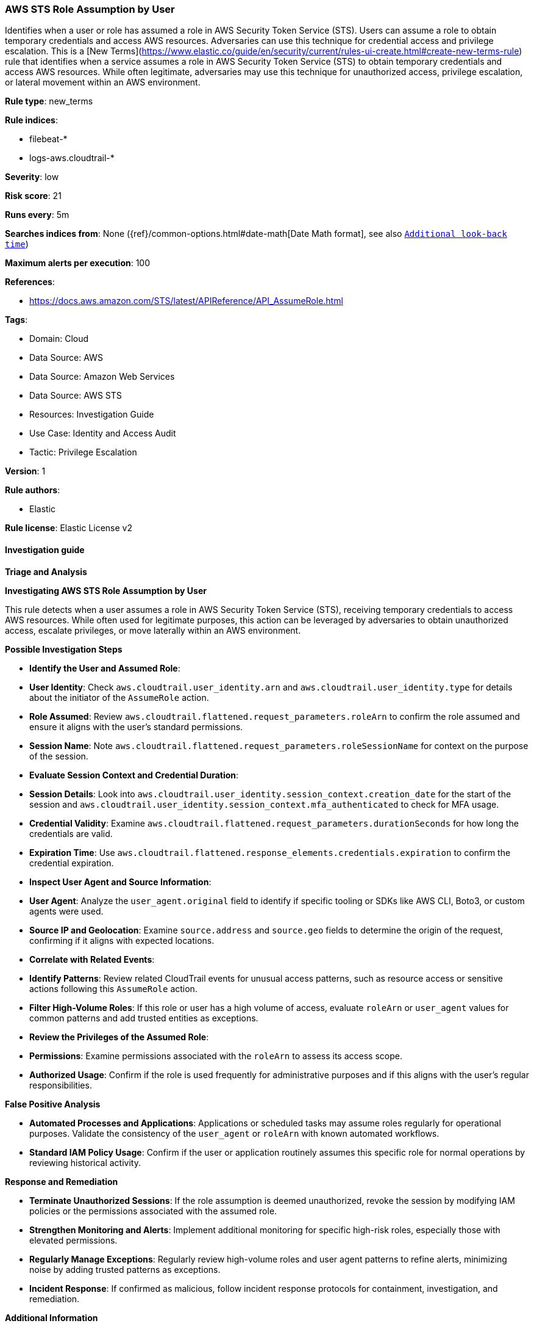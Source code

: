 [[prebuilt-rule-8-15-10-aws-sts-role-assumption-by-user]]
=== AWS STS Role Assumption by User

Identifies when a user or role has assumed a role in AWS Security Token Service (STS). Users can assume a role to obtain temporary credentials and access AWS resources. Adversaries can use this technique for credential access and privilege escalation. This is a [New Terms](https://www.elastic.co/guide/en/security/current/rules-ui-create.html#create-new-terms-rule) rule that identifies when a service assumes a role in AWS Security Token Service (STS) to obtain temporary credentials and access AWS resources. While often legitimate, adversaries may use this technique for unauthorized access, privilege escalation, or lateral movement within an AWS environment.

*Rule type*: new_terms

*Rule indices*: 

* filebeat-*
* logs-aws.cloudtrail-*

*Severity*: low

*Risk score*: 21

*Runs every*: 5m

*Searches indices from*: None ({ref}/common-options.html#date-math[Date Math format], see also <<rule-schedule, `Additional look-back time`>>)

*Maximum alerts per execution*: 100

*References*: 

* https://docs.aws.amazon.com/STS/latest/APIReference/API_AssumeRole.html

*Tags*: 

* Domain: Cloud
* Data Source: AWS
* Data Source: Amazon Web Services
* Data Source: AWS STS
* Resources: Investigation Guide
* Use Case: Identity and Access Audit
* Tactic: Privilege Escalation

*Version*: 1

*Rule authors*: 

* Elastic

*Rule license*: Elastic License v2


==== Investigation guide



*Triage and Analysis*



*Investigating AWS STS Role Assumption by User*


This rule detects when a user assumes a role in AWS Security Token Service (STS), receiving temporary credentials to access AWS resources. While often used for legitimate purposes, this action can be leveraged by adversaries to obtain unauthorized access, escalate privileges, or move laterally within an AWS environment.


*Possible Investigation Steps*


- **Identify the User and Assumed Role**:
  - **User Identity**: Check `aws.cloudtrail.user_identity.arn` and `aws.cloudtrail.user_identity.type` for details about the initiator of the `AssumeRole` action.
  - **Role Assumed**: Review `aws.cloudtrail.flattened.request_parameters.roleArn` to confirm the role assumed and ensure it aligns with the user’s standard permissions.
  - **Session Name**: Note `aws.cloudtrail.flattened.request_parameters.roleSessionName` for context on the purpose of the session.

- **Evaluate Session Context and Credential Duration**:
  - **Session Details**: Look into `aws.cloudtrail.user_identity.session_context.creation_date` for the start of the session and `aws.cloudtrail.user_identity.session_context.mfa_authenticated` to check for MFA usage.
  - **Credential Validity**: Examine `aws.cloudtrail.flattened.request_parameters.durationSeconds` for how long the credentials are valid.
  - **Expiration Time**: Use `aws.cloudtrail.flattened.response_elements.credentials.expiration` to confirm the credential expiration.

- **Inspect User Agent and Source Information**:
  - **User Agent**: Analyze the `user_agent.original` field to identify if specific tooling or SDKs like AWS CLI, Boto3, or custom agents were used.
  - **Source IP and Geolocation**: Examine `source.address` and `source.geo` fields to determine the origin of the request, confirming if it aligns with expected locations.

- **Correlate with Related Events**:
  - **Identify Patterns**: Review related CloudTrail events for unusual access patterns, such as resource access or sensitive actions following this `AssumeRole` action.
  - **Filter High-Volume Roles**: If this role or user has a high volume of access, evaluate `roleArn` or `user_agent` values for common patterns and add trusted entities as exceptions.

- **Review the Privileges of the Assumed Role**:
  - **Permissions**: Examine permissions associated with the `roleArn` to assess its access scope.
  - **Authorized Usage**: Confirm if the role is used frequently for administrative purposes and if this aligns with the user’s regular responsibilities.


*False Positive Analysis*


- **Automated Processes and Applications**: Applications or scheduled tasks may assume roles regularly for operational purposes. Validate the consistency of the `user_agent` or `roleArn` with known automated workflows.
- **Standard IAM Policy Usage**: Confirm if the user or application routinely assumes this specific role for normal operations by reviewing historical activity.


*Response and Remediation*


- **Terminate Unauthorized Sessions**: If the role assumption is deemed unauthorized, revoke the session by modifying IAM policies or the permissions associated with the assumed role.
- **Strengthen Monitoring and Alerts**: Implement additional monitoring for specific high-risk roles, especially those with elevated permissions.
- **Regularly Manage Exceptions**: Regularly review high-volume roles and user agent patterns to refine alerts, minimizing noise by adding trusted patterns as exceptions.
- **Incident Response**: If confirmed as malicious, follow incident response protocols for containment, investigation, and remediation.


*Additional Information*


For more details on managing and securing AWS STS in your environment, refer to the https://docs.aws.amazon.com/STS/latest/APIReference/API_AssumeRole.html[AWS STS documentation].


==== Rule query


[source, js]
----------------------------------
event.dataset: "aws.cloudtrail"
    and event.provider: "sts.amazonaws.com"
    and event.action: "AssumeRole"
    and event.outcome: "success"
    and aws.cloudtrail.user_identity.type: ("AssumedRole" or "IAMUser")

----------------------------------

*Framework*: MITRE ATT&CK^TM^

* Tactic:
** Name: Privilege Escalation
** ID: TA0004
** Reference URL: https://attack.mitre.org/tactics/TA0004/
* Technique:
** Name: Abuse Elevation Control Mechanism
** ID: T1548
** Reference URL: https://attack.mitre.org/techniques/T1548/
* Tactic:
** Name: Lateral Movement
** ID: TA0008
** Reference URL: https://attack.mitre.org/tactics/TA0008/
* Technique:
** Name: Use Alternate Authentication Material
** ID: T1550
** Reference URL: https://attack.mitre.org/techniques/T1550/
* Sub-technique:
** Name: Application Access Token
** ID: T1550.001
** Reference URL: https://attack.mitre.org/techniques/T1550/001/
